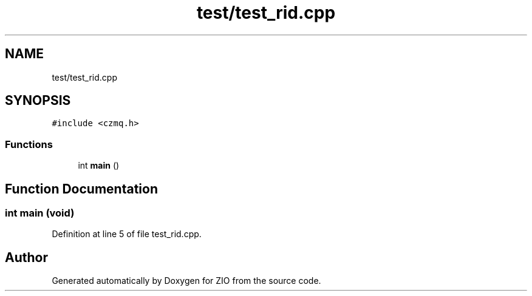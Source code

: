 .TH "test/test_rid.cpp" 3 "Tue Feb 4 2020" "ZIO" \" -*- nroff -*-
.ad l
.nh
.SH NAME
test/test_rid.cpp
.SH SYNOPSIS
.br
.PP
\fC#include <czmq\&.h>\fP
.br

.SS "Functions"

.in +1c
.ti -1c
.RI "int \fBmain\fP ()"
.br
.in -1c
.SH "Function Documentation"
.PP 
.SS "int main (void)"

.PP
Definition at line 5 of file test_rid\&.cpp\&.
.SH "Author"
.PP 
Generated automatically by Doxygen for ZIO from the source code\&.
